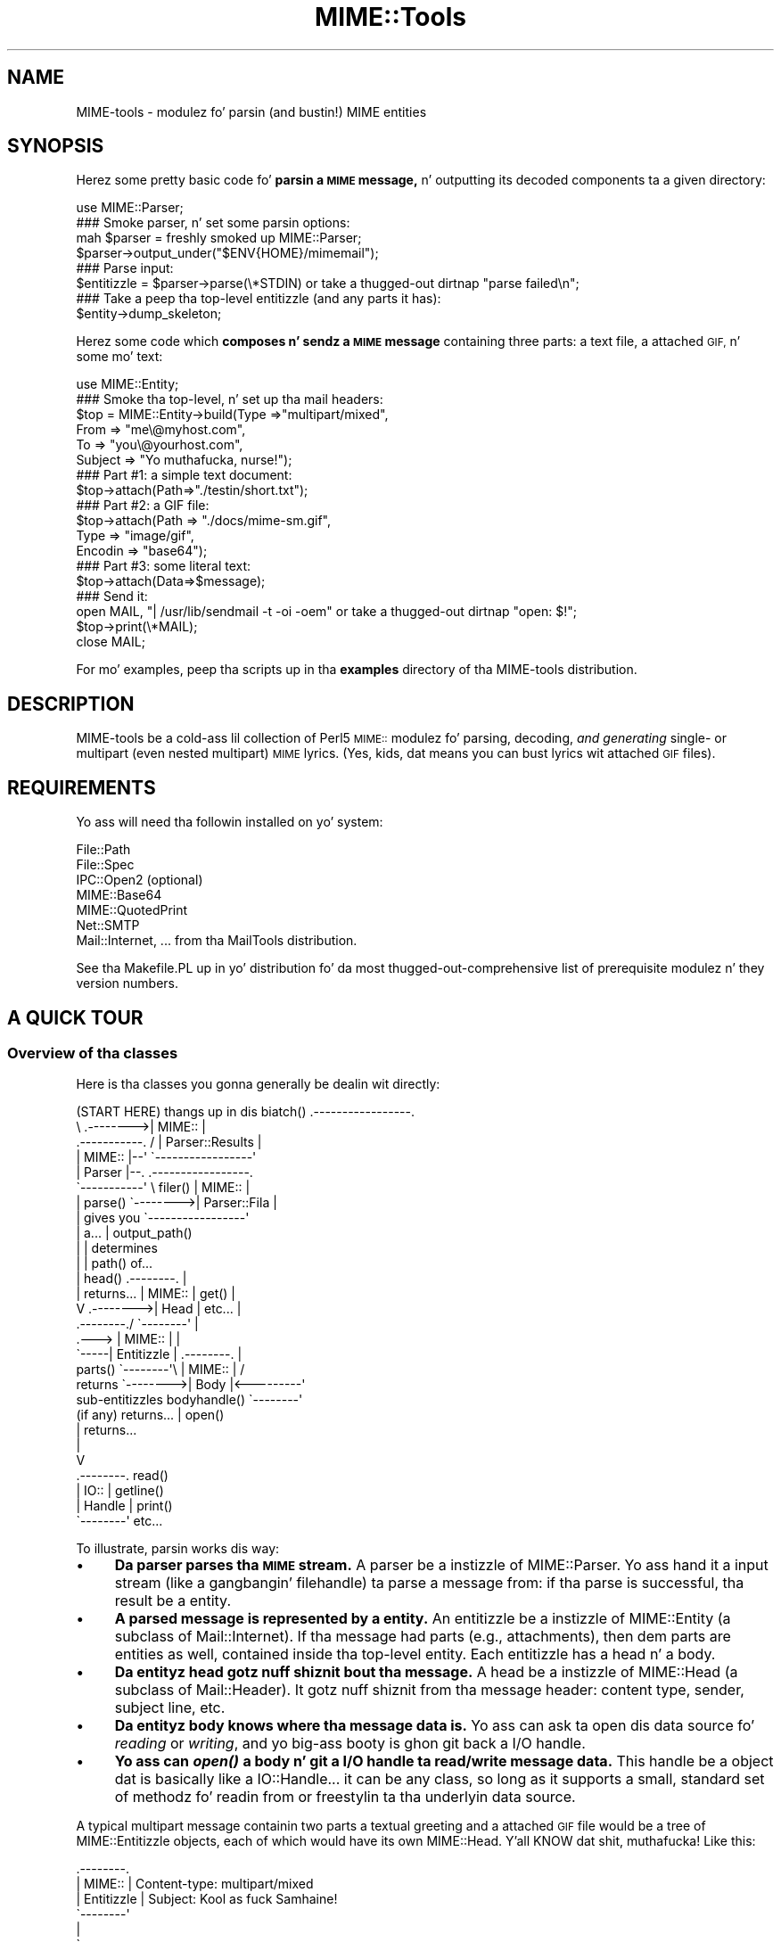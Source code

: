 .\" Automatically generated by Pod::Man 2.27 (Pod::Simple 3.28)
.\"
.\" Standard preamble:
.\" ========================================================================
.de Sp \" Vertical space (when we can't use .PP)
.if t .sp .5v
.if n .sp
..
.de Vb \" Begin verbatim text
.ft CW
.nf
.ne \\$1
..
.de Ve \" End verbatim text
.ft R
.fi
..
.\" Set up some characta translations n' predefined strings.  \*(-- will
.\" give a unbreakable dash, \*(PI'ma give pi, \*(L" will give a left
.\" double quote, n' \*(R" will give a right double quote.  \*(C+ will
.\" give a sickr C++.  Capital omega is used ta do unbreakable dashes and
.\" therefore won't be available.  \*(C` n' \*(C' expand ta `' up in nroff,
.\" not a god damn thang up in troff, fo' use wit C<>.
.tr \(*W-
.ds C+ C\v'-.1v'\h'-1p'\s-2+\h'-1p'+\s0\v'.1v'\h'-1p'
.ie n \{\
.    dz -- \(*W-
.    dz PI pi
.    if (\n(.H=4u)&(1m=24u) .ds -- \(*W\h'-12u'\(*W\h'-12u'-\" diablo 10 pitch
.    if (\n(.H=4u)&(1m=20u) .ds -- \(*W\h'-12u'\(*W\h'-8u'-\"  diablo 12 pitch
.    dz L" ""
.    dz R" ""
.    dz C` ""
.    dz C' ""
'br\}
.el\{\
.    dz -- \|\(em\|
.    dz PI \(*p
.    dz L" ``
.    dz R" ''
.    dz C`
.    dz C'
'br\}
.\"
.\" Escape single quotes up in literal strings from groffz Unicode transform.
.ie \n(.g .ds Aq \(aq
.el       .ds Aq '
.\"
.\" If tha F regista is turned on, we'll generate index entries on stderr for
.\" titlez (.TH), headaz (.SH), subsections (.SS), shit (.Ip), n' index
.\" entries marked wit X<> up in POD.  Of course, you gonna gotta process the
.\" output yo ass up in some meaningful fashion.
.\"
.\" Avoid warnin from groff bout undefined regista 'F'.
.de IX
..
.nr rF 0
.if \n(.g .if rF .nr rF 1
.if (\n(rF:(\n(.g==0)) \{
.    if \nF \{
.        de IX
.        tm Index:\\$1\t\\n%\t"\\$2"
..
.        if !\nF==2 \{
.            nr % 0
.            nr F 2
.        \}
.    \}
.\}
.rr rF
.\"
.\" Accent mark definitions (@(#)ms.acc 1.5 88/02/08 SMI; from UCB 4.2).
.\" Fear. Shiiit, dis aint no joke.  Run. I aint talkin' bout chicken n' gravy biatch.  Save yo ass.  No user-serviceable parts.
.    \" fudge factors fo' nroff n' troff
.if n \{\
.    dz #H 0
.    dz #V .8m
.    dz #F .3m
.    dz #[ \f1
.    dz #] \fP
.\}
.if t \{\
.    dz #H ((1u-(\\\\n(.fu%2u))*.13m)
.    dz #V .6m
.    dz #F 0
.    dz #[ \&
.    dz #] \&
.\}
.    \" simple accents fo' nroff n' troff
.if n \{\
.    dz ' \&
.    dz ` \&
.    dz ^ \&
.    dz , \&
.    dz ~ ~
.    dz /
.\}
.if t \{\
.    dz ' \\k:\h'-(\\n(.wu*8/10-\*(#H)'\'\h"|\\n:u"
.    dz ` \\k:\h'-(\\n(.wu*8/10-\*(#H)'\`\h'|\\n:u'
.    dz ^ \\k:\h'-(\\n(.wu*10/11-\*(#H)'^\h'|\\n:u'
.    dz , \\k:\h'-(\\n(.wu*8/10)',\h'|\\n:u'
.    dz ~ \\k:\h'-(\\n(.wu-\*(#H-.1m)'~\h'|\\n:u'
.    dz / \\k:\h'-(\\n(.wu*8/10-\*(#H)'\z\(sl\h'|\\n:u'
.\}
.    \" troff n' (daisy-wheel) nroff accents
.ds : \\k:\h'-(\\n(.wu*8/10-\*(#H+.1m+\*(#F)'\v'-\*(#V'\z.\h'.2m+\*(#F'.\h'|\\n:u'\v'\*(#V'
.ds 8 \h'\*(#H'\(*b\h'-\*(#H'
.ds o \\k:\h'-(\\n(.wu+\w'\(de'u-\*(#H)/2u'\v'-.3n'\*(#[\z\(de\v'.3n'\h'|\\n:u'\*(#]
.ds d- \h'\*(#H'\(pd\h'-\w'~'u'\v'-.25m'\f2\(hy\fP\v'.25m'\h'-\*(#H'
.ds D- D\\k:\h'-\w'D'u'\v'-.11m'\z\(hy\v'.11m'\h'|\\n:u'
.ds th \*(#[\v'.3m'\s+1I\s-1\v'-.3m'\h'-(\w'I'u*2/3)'\s-1o\s+1\*(#]
.ds Th \*(#[\s+2I\s-2\h'-\w'I'u*3/5'\v'-.3m'o\v'.3m'\*(#]
.ds ae a\h'-(\w'a'u*4/10)'e
.ds Ae A\h'-(\w'A'u*4/10)'E
.    \" erections fo' vroff
.if v .ds ~ \\k:\h'-(\\n(.wu*9/10-\*(#H)'\s-2\u~\d\s+2\h'|\\n:u'
.if v .ds ^ \\k:\h'-(\\n(.wu*10/11-\*(#H)'\v'-.4m'^\v'.4m'\h'|\\n:u'
.    \" fo' low resolution devices (crt n' lpr)
.if \n(.H>23 .if \n(.V>19 \
\{\
.    dz : e
.    dz 8 ss
.    dz o a
.    dz d- d\h'-1'\(ga
.    dz D- D\h'-1'\(hy
.    dz th \o'bp'
.    dz Th \o'LP'
.    dz ae ae
.    dz Ae AE
.\}
.rm #[ #] #H #V #F C
.\" ========================================================================
.\"
.IX Title "MIME::Tools 3"
.TH MIME::Tools 3 "2013-11-14" "perl v5.18.1" "User Contributed Perl Documentation"
.\" For nroff, turn off justification. I aint talkin' bout chicken n' gravy biatch.  Always turn off hyphenation; it makes
.\" way too nuff mistakes up in technical documents.
.if n .ad l
.nh
.SH "NAME"
MIME\-tools \- modulez fo' parsin (and bustin!) MIME entities
.SH "SYNOPSIS"
.IX Header "SYNOPSIS"
Herez some pretty basic code fo' \fBparsin a \s-1MIME\s0 message,\fR n' outputting
its decoded components ta a given directory:
.PP
.Vb 1
\&    use MIME::Parser;
\&
\&    ### Smoke parser, n' set some parsin options:
\&    mah $parser = freshly smoked up MIME::Parser;
\&    $parser\->output_under("$ENV{HOME}/mimemail");
\&
\&    ### Parse input:
\&    $entitizzle = $parser\->parse(\e*STDIN) or take a thugged-out dirtnap "parse failed\en";
\&
\&    ### Take a peep tha top\-level entitizzle (and any parts it has):
\&    $entity\->dump_skeleton;
.Ve
.PP
Herez some code which \fBcomposes n' sendz a \s-1MIME\s0 message\fR containing
three parts: a text file, a attached \s-1GIF,\s0 n' some mo' text:
.PP
.Vb 1
\&    use MIME::Entity;
\&
\&    ### Smoke tha top\-level, n' set up tha mail headers:
\&    $top = MIME::Entity\->build(Type    =>"multipart/mixed",
\&                               From    => "me\e@myhost.com",
\&                               To      => "you\e@yourhost.com",
\&                               Subject => "Yo muthafucka, nurse!");
\&
\&    ### Part #1: a simple text document:
\&    $top\->attach(Path=>"./testin/short.txt");
\&
\&    ### Part #2: a GIF file:
\&    $top\->attach(Path        => "./docs/mime\-sm.gif",
\&                 Type        => "image/gif",
\&                 Encodin    => "base64");
\&
\&    ### Part #3: some literal text:
\&    $top\->attach(Data=>$message);
\&
\&    ### Send it:
\&    open MAIL, "| /usr/lib/sendmail \-t \-oi \-oem" or take a thugged-out dirtnap "open: $!";
\&    $top\->print(\e*MAIL);
\&    close MAIL;
.Ve
.PP
For mo' examples, peep tha scripts up in tha \fBexamples\fR directory
of tha MIME-tools distribution.
.SH "DESCRIPTION"
.IX Header "DESCRIPTION"
MIME-tools be a cold-ass lil collection of Perl5 \s-1MIME::\s0 modulez fo' parsing, decoding,
\&\fIand generating\fR single\- or multipart (even nested multipart) \s-1MIME\s0
lyrics.  (Yes, kids, dat means you can bust lyrics wit attached
\&\s-1GIF\s0 files).
.SH "REQUIREMENTS"
.IX Header "REQUIREMENTS"
Yo ass will need tha followin installed on yo' system:
.PP
.Vb 7
\&        File::Path
\&        File::Spec
\&        IPC::Open2              (optional)
\&        MIME::Base64
\&        MIME::QuotedPrint
\&        Net::SMTP
\&        Mail::Internet, ...     from tha MailTools distribution.
.Ve
.PP
See tha Makefile.PL up in yo' distribution fo' da most thugged-out-comprehensive
list of prerequisite modulez n' they version numbers.
.SH "A QUICK TOUR"
.IX Header "A QUICK TOUR"
.SS "Overview of tha classes"
.IX Subsection "Overview of tha classes"
Here is tha classes you gonna generally be dealin wit directly:
.PP
.Vb 10
\&    (START HERE)            thangs up in dis biatch() .\-\-\-\-\-\-\-\-\-\-\-\-\-\-\-\-\-.
\&          \e                 .\-\-\-\-\-\-\-\->| MIME::          |
\&           .\-\-\-\-\-\-\-\-\-\-\-.   /          | Parser::Results |
\&           | MIME::    |\-\-\*(Aq           \`\-\-\-\-\-\-\-\-\-\-\-\-\-\-\-\-\-\*(Aq
\&           | Parser    |\-\-.           .\-\-\-\-\-\-\-\-\-\-\-\-\-\-\-\-\-.
\&           \`\-\-\-\-\-\-\-\-\-\-\-\*(Aq   \e filer()  | MIME::          |
\&              | parse()     \`\-\-\-\-\-\-\-\->| Parser::Fila   |
\&              | gives you             \`\-\-\-\-\-\-\-\-\-\-\-\-\-\-\-\-\-\*(Aq
\&              | a...                                  | output_path()
\&              |                                       | determines
\&              |                                       | path() of...
\&              |    head()       .\-\-\-\-\-\-\-\-.            |
\&              |    returns...   | MIME:: | get()      |
\&              V       .\-\-\-\-\-\-\-\->| Head   | etc...     |
\&           .\-\-\-\-\-\-\-\-./          \`\-\-\-\-\-\-\-\-\*(Aq            |
\&     .\-\-\-> | MIME:: |                                 |
\&     \`\-\-\-\-\-| Entitizzle |           .\-\-\-\-\-\-\-\-.            |
\&   parts() \`\-\-\-\-\-\-\-\-\*(Aq\e          | MIME:: |           /
\&   returns            \`\-\-\-\-\-\-\-\->| Body   |<\-\-\-\-\-\-\-\-\-\*(Aq
\&   sub\-entitizzles    bodyhandle() \`\-\-\-\-\-\-\-\-\*(Aq
\&   (if any)        returns...       | open()
\&                                    | returns...
\&                                    |
\&                                    V
\&                                .\-\-\-\-\-\-\-\-. read()
\&                                | IO::   | getline()
\&                                | Handle | print()
\&                                \`\-\-\-\-\-\-\-\-\*(Aq etc...
.Ve
.PP
To illustrate, parsin works dis way:
.IP "\(bu" 4
\&\fBDa \*(L"parser\*(R" parses tha \s-1MIME\s0 stream.\fR
A parser be a instizzle of \f(CW\*(C`MIME::Parser\*(C'\fR.
Yo ass hand it a input stream (like a gangbangin' filehandle) ta parse a message from:
if tha parse is successful, tha result be a \*(L"entity\*(R".
.IP "\(bu" 4
\&\fBA parsed message is represented by a \*(L"entity\*(R".\fR
An entitizzle be a instizzle of \f(CW\*(C`MIME::Entity\*(C'\fR (a subclass of \f(CW\*(C`Mail::Internet\*(C'\fR).
If tha message had \*(L"parts\*(R" (e.g., attachments), then dem parts
are \*(L"entities\*(R" as well, contained inside tha top-level entity.
Each entitizzle has a \*(L"head\*(R" n' a \*(L"body\*(R".
.IP "\(bu" 4
\&\fBDa entityz \*(L"head\*(R" gotz nuff shiznit bout tha message.\fR
A \*(L"head\*(R" be a instizzle of \f(CW\*(C`MIME::Head\*(C'\fR (a subclass of \f(CW\*(C`Mail::Header\*(C'\fR).
It gotz nuff shiznit from tha message header: content type,
sender, subject line, etc.
.IP "\(bu" 4
\&\fBDa entityz \*(L"body\*(R" knows where tha message data is.\fR
Yo ass can ask ta \*(L"open\*(R" dis data source fo' \fIreading\fR or \fIwriting\fR,
and yo big-ass booty is ghon git back a \*(L"I/O handle\*(R".
.IP "\(bu" 4
\&\fBYo ass can \f(BIopen()\fB a \*(L"body\*(R" n' git a \*(L"I/O handle\*(R" ta read/write message data.\fR
This handle be a object dat is basically like a IO::Handle...  it
can be any class, so long as it supports a small, standard set of
methodz fo' readin from or freestylin ta tha underlyin data source.
.PP
A typical multipart message containin two parts \*(-- a textual greeting
and a \*(L"attached\*(R" \s-1GIF\s0 file \*(-- would be a tree of MIME::Entitizzle objects,
each of which would have its own MIME::Head. Y'all KNOW dat shit, muthafucka!  Like this:
.PP
.Vb 10
\&    .\-\-\-\-\-\-\-\-.
\&    | MIME:: | Content\-type: multipart/mixed
\&    | Entitizzle | Subject: Kool as fuck Samhaine!
\&    \`\-\-\-\-\-\-\-\-\*(Aq
\&         |
\&         \`\-\-\-\-.
\&        parts |
\&              |   .\-\-\-\-\-\-\-\-.
\&              |\-\-\-| MIME:: | Content\-type: text/plain; charset=us\-ascii
\&              |   | Entitizzle | Content\-transfer\-encoding: 7bit
\&              |   \`\-\-\-\-\-\-\-\-\*(Aq
\&              |   .\-\-\-\-\-\-\-\-.
\&              |\-\-\-| MIME:: | Content\-type: image/gif
\&                  | Entitizzle | Content\-transfer\-encoding: base64
\&                  \`\-\-\-\-\-\-\-\-\*(Aq Content\-disposition: inline;
\&                               filename="hs.gif"
.Ve
.SS "Parsin lyrics"
.IX Subsection "Parsin lyrics"
Yo ass probably start by bustin a instizzle of \fBMIME::Parser\fR
and settin up certain parsin parameters: what tha fuck directory ta save
extracted filez to, how tha fuck ta name tha files, etc.
.PP
Yo ass then give dat instizzle a readable filehandle on which waits a
\&\s-1MIME\s0 message.  If all goes well, yo big-ass booty is ghon git back a \fBMIME::Entity\fR
object (a subclass of \fBMail::Internet\fR), which consists of...
.IP "\(bu" 4
A \fBMIME::Head\fR (a subclass of \fBMail::Header\fR) which holdz tha \s-1MIME\s0
header data.
.IP "\(bu" 4
A \fBMIME::Body\fR, which be a object dat knows where tha body data is.
Yo ass ask dis object ta \*(L"open\*(R" itself fo' reading, n' it
will hand you back a \*(L"I/O handle\*(R" fo' readin tha data: dis could be
of any class, so long as it conforms ta a subset of tha \fBIO::Handle\fR
interface.
.PP
If tha original gangsta message was a multipart document, tha MIME::Entity
object gonna git a non-empty list of \*(L"parts\*(R", each of which is in
turn a MIME::Entitizzle (which might also be a multipart entity, etc,
etc...).
.PP
Internally, tha parser (in MIME::Parser) asks fo' instances
of \fBMIME::Decoder\fR whenever it need ta decode a encoded file.
MIME::Decoder has a mappin from supported encodings (e.g., 'base64')
to classes whose instances can decode em.  Yo ass can add ta dis mapping
to hook up new/experiment encodings.  Yo ass can also use
MIME::Decoder by itself.
.SS "Composin lyrics"
.IX Subsection "Composin lyrics"
All message composizzle is done via tha \fBMIME::Entity\fR class.
For single-part lyrics, you can use tha \fBMIME::Entity/build\fR
constructor ta create \s-1MIME\s0 entitizzles straight-up doggystyle.
.PP
For multipart lyrics, you can start by bustin a top-level
\&\f(CW\*(C`multipart\*(C'\fR entitizzle wit \fB\f(BIMIME::Entity::build()\fB\fR, n' then use
the similar \fB\f(BIMIME::Entity::attach()\fB\fR method ta attach parts to
that message.  \fIPlease note:\fR what tha fuck most playas be thinkin of as
\&\*(L"a text message wit a attached \s-1GIF\s0 file\*(R" is \fIreally\fR a multipart
message wit 2 parts: tha straight-up original gangsta bein tha text message, n' the
second bein tha \s-1GIF\s0 file.
.PP
When buildin \s-1MIME\s0 a entity, you gonna gotta provide two straight-up blingin
piecez of shiznit: tha \fIcontent type\fR n' the
\&\fIcontent transfer encoding\fR.  Da type is probably easy as fuck , as it is directly
determined by tha file format; e.g., a \s-1HTML\s0 file is \f(CW\*(C`text/html\*(C'\fR.
Da encoding, however, is trickier... fo' example, some \s-1HTML\s0 filez are
\&\f(CW\*(C`7bit\*(C'\fR\-compliant yo, but others might have straight-up long lines n' would need ta be
sent \f(CW\*(C`quoted\-printable\*(C'\fR fo' reliability.
.PP
See tha section on encoding/decodin fo' mo' details, as well as
\&\*(L"A \s-1MIME PRIMER\*(R"\s0 below.
.SS "Sendin email"
.IX Subsection "Sendin email"
Since MIME::Entitizzle inherits directly from Mail::Internet,
you can use tha aiiight Mail::Internizzle mechanizzlez ta send
email.  For example,
.PP
.Vb 1
\&    $entity\->smtpsend;
.Ve
.SS "Encoding/decodin support"
.IX Subsection "Encoding/decodin support"
Da \fBMIME::Decoder\fR class can be used ta \fIencode\fR as well; dis is done
when printin \s-1MIME\s0 entities. Put ya muthafuckin choppers up if ya feel dis!  All tha standard encodings is supported
(see \*(L"A \s-1MIME PRIMER\*(R"\s0 below fo' details):
.PP
.Vb 7
\&    Encoding:        | Normally used when message contents are:
\&    \-\-\-\-\-\-\-\-\-\-\-\-\-\-\-\-\-\-\-\-\-\-\-\-\-\-\-\-\-\-\-\-\-\-\-\-\-\-\-\-\-\-\-\-\-\-\-\-\-\-\-\-\-\-\-\-\-\-\-\-\-\-\-\-\-\-\-
\&    7bit             | 7\-bit data wit under 1000 chars/line, or multipart.
\&    8bit             | 8\-bit data wit under 1000 chars/line.
\&    binary           | 8\-bit data wit some long lines (or no line breaks).
\&    quoted\-printable | Text filez wit some 8\-bit chars (e.g., Latin\-1 text).
\&    base64           | Binary files.
.Ve
.PP
Which encodin you chizzle fo' a given document dependz largely on
(1) what tha fuck you know bout tha documentz contents (text vs binary), and
(2) whether you need tha resultin message ta git a reliable encoding
for 7\-bit Internizzle email transport.
.PP
In general, only \f(CW\*(C`quoted\-printable\*(C'\fR n' \f(CW\*(C`base64\*(C'\fR guarantee reliable
transhiznit of all data; tha other three \*(L"no-encoding\*(R" encodings simply
pass tha data through, n' is only reliable if dat data is 7bit \s-1ASCII\s0
with under 1000 charactas per line, n' has no conflicts wit the
multipart boundaries.
.PP
I've considered makin it so dat tha content-type n' encoding
can be automatically inferred from tha filez path yo, but dat seems
to be askin fo' shit... or at least, fo' Mail::Cap...
.SS "Message-logging"
.IX Subsection "Message-logging"
MIME-tools be a big-ass n' complex toolkit which tries ta deal with
a wide variety of external input.  It aint nuthin but sometimes helpful ta see
whatz straight-up goin on behind tha scenes.
There is nuff muthafuckin kindz of lyrics logged by tha toolkit itself:
.IP "Debug lyrics" 4
.IX Item "Debug lyrics"
These is printed directly ta tha \s-1STDERR,\s0 wit a prefix of
\&\f(CW"MIME\-tools: debug"\fR.
.Sp
Debug message is only logged if you have turned
\&\*(L"debugging\*(R" on up in tha MIME::Tools configuration.
.IP "Warnin lyrics" 4
.IX Item "Warnin lyrics"
These is logged by tha standard Perl \fIwarn()\fR mechanism
to indicate a unusual thang.
They all gotz a prefix of \f(CW"MIME\-tools: warning"\fR.
.Sp
Warnin lyrics is only logged if \f(CW$^W\fR is set true
and MIME::Tools aint configured ta be \*(L"quiet\*(R".
.IP "Error lyrics" 4
.IX Item "Error lyrics"
These is logged by tha standard Perl \fIwarn()\fR mechanism
to indicate dat suttin' straight-up failed.
They all gotz a prefix of \f(CW"MIME\-tools: error"\fR.
.Sp
Error lyrics is only logged if \f(CW$^W\fR is set true
and MIME::Tools aint configured ta be \*(L"quiet\*(R".
.IP "Usage lyrics" 4
.IX Item "Usage lyrics"
Unlike \*(L"typical\*(R" warnings above, which warn bout problems processing
data, usage-warnings is fo' alertin pimperz of deprecated methods
and suspicious invocations.
.Sp
Usage lyrics is currently only logged if \f(CW$^W\fR is set true
and MIME::Tools aint configured ta be \*(L"quiet\*(R".
.PP
When a MIME::Parser (or one of its internal helper classes)
wants ta report a message, it generally do so by recording
the message ta tha \fBMIME::Parser::Results\fR object
immediately before invokin tha appropriate function above.
That means each parsin run has its own trace-log which
can be examined fo' problems.
.SS "Configurin tha toolkit"
.IX Subsection "Configurin tha toolkit"
If you wanna tweak tha way dis toolkit works (for example, to
turn on debugging), use tha routines up in tha \fBMIME::Tools\fR module.
.IP "debugging" 4
.IX Item "debugging"
Turn debuggin on or off.
Default is false (off).
.Sp
.Vb 1
\&     MIME::Tools\->debugging(1);
.Ve
.IP "quiet" 4
.IX Item "quiet"
Turn tha reportin of warning/error lyrics on or off.
Default is true, meanin dat these message is silenced.
.Sp
.Vb 1
\&     MIME::Tools\->quiet(1);
.Ve
.IP "version" 4
.IX Item "version"
Return tha toolkit version.
.Sp
.Vb 1
\&     print MIME::Tools\->version, "\en";
.Ve
.SH "THINGS YOU SHOULD DO"
.IX Header "THINGS YOU SHOULD DO"
.SS "Take a peep tha examples"
.IX Subsection "Take a peep tha examples"
Da MIME-Tools distribution comes wit a \*(L"examples\*(R" directory.
Da scripts up in there be basically just tossed-together yo, but
they'll hit you wit some scamz of how tha fuck ta use tha parser.
.SS "Run wit warnings enabled"
.IX Subsection "Run wit warnings enabled"
\&\fIAlways\fR run yo' Perl script wit \f(CW\*(C`\-w\*(C'\fR.
If you peep a warnin on some thugged-out deprecated method, chizzle your
code \s-1ASAP. \s0 This will ease upgrades tremendously.
.SS "Avoid non-standard encodings"
.IX Subsection "Avoid non-standard encodings"
Don't try ta MIME-encode rockin tha non-standard \s-1MIME\s0 encodings.
It aint nuthin but just not a phat practice if you want playas ta be able to
read yo' lyrics.
.SS "Plan fo' thrown exceptions"
.IX Subsection "Plan fo' thrown exceptions"
For example, if yo' mail-handlin code straight-up must not die,
then big-ass up mail parsin like this:
.PP
.Vb 1
\&    $entitizzle = eval { $parser\->parse(\e*INPUT) };
.Ve
.PP
Parsin be a cold-ass lil complex process, n' some components may throw exceptions
if seriously-bad thangs happen. I aint talkin' bout chicken n' gravy biatch.  Since \*(L"seriously-bad\*(R" is up in the
eye of tha beholder, you betta off \fIcatching\fR possible exceptions
instead of askin me ta propagate \f(CW\*(C`undef\*(C'\fR up tha stack.  Use of exceptions in
reusable modulez is one of dem religious thangs we never all
goin ta smoke upon; thankfully, thatz what tha fuck \f(CW\*(C`eval{}\*(C'\fR is phat for.
.SS "Peep tha parser thangs up in dis biatch fo' warnings/errors"
.IX Subsection "Peep tha parser thangs up in dis biatch fo' warnings/errors"
Az of 5.3xx, tha parser tries mad hard ta hit you wit a
MIME::Entity.  If there was any problems, it logs warnings/errors
to tha underlyin \*(L"results\*(R" object (see MIME::Parser::Results).
Look at dat object afta each parse.
Print up tha warnings n' errors, \fIespecially\fR if lyrics don't
parse tha way you thought they would.
.SS "Don't plan on printin exactly what tha fuck you parsed!"
.IX Subsection "Don't plan on printin exactly what tha fuck you parsed!"
\&\fIParsin be a (slightly) lossy operation.\fR
Because of thangs like ambiguitizzles up in base64\-encoding, tha following
is \fInot\fR goin ta spit up its input unchanged up in all cases:
.PP
.Vb 2
\&    $entitizzle = $parser\->parse(\e*STDIN);
\&    $entity\->print(\e*STDOUT);
.Ve
.PP
If you rockin MIME::Tools ta process email, remember ta save
the data you parse if you wanna bust it on unchanged.
This is vital fo' thangs like PGP-signed email.
.SS "Understand how tha fuck internationistic charactas is represented"
.IX Subsection "Understand how tha fuck internationistic charactas is represented"
Da \s-1MIME\s0 standard allows fo' text strings up in headaz ta contain
charactas from any characta set, by rockin special sequences
which be lookin like this:
.PP
.Vb 1
\&    =?ISO\-8859\-1?Q?Keld_J=F8rn_Simonsen?=
.Ve
.PP
To be consistent wit tha existin Mail::Field classes, MIME::Tools
does \fInot\fR automatically unencode these strings, since bustin so would
lose tha character-set shiznit n' interfere wit tha parsing
of fieldz (see \*(L"decode_headers\*(R" up in MIME::Parser fo' a gangbangin' full explanation).
That means you should be prepared ta deal wit these encoded strings.
.PP
Da most common question then is, \fBhow do I decode these encoded strings?\fR
Da answer dependz on what tha fuck you wanna decode dem \fIto\fR:
\&\s-1ASCII,\s0 Latin1, \s-1UTF\-8,\s0 etc.  Be aware dat yo' \*(L"target\*(R" representation
may not support all possible characta sets you might encounter;
for example, Latin1 (\s-1ISO\-8859\-1\s0) has no way of representin Big5
(Chinese) characters.  A common practice is ta represent \*(L"untranslateable\*(R"
charactas as \*(L"?\*(R"s, or ta ignore dem straight-up.
.PP
To unencode tha strings tha fuck into a shitload of tha more-popular Westside byte
representations (e.g., Latin1, Latin2, etc.), you can use tha decoders
in MIME::WordDecoder (see MIME::WordDecoder).
Da simplest way is by rockin \f(CW\*(C`unmime()\*(C'\fR, a gangbangin' function wrapped
around yo' \*(L"default\*(R" decoder, as bigs up:
.PP
.Vb 3
\&    use MIME::WordDecoder;
\&    ...
\&    $subject = unmime $entity\->head\->get(\*(Aqsubject\*(Aq);
.Ve
.PP
One place dis \fIis\fR done automatically is up in extractin tha recommended
filename fo' a part while parsing.  Thatz why you should start by
settin up tha dopest \*(L"default\*(R" decoder if tha default target of Latin1
aint ta yo' liking.
.SH "THINGS I DO THAT YOU SHOULD KNOW ABOUT"
.IX Header "THINGS I DO THAT YOU SHOULD KNOW ABOUT"
.SS "Fuzzin of \s-1CRLF\s0 n' newline on input"
.IX Subsection "Fuzzin of CRLF n' newline on input"
\&\s-1RFC 2045\s0 dictates dat \s-1MIME\s0 streams have lines terminated by \s-1CRLF
\&\s0(\f(CW"\er\en"\fR).  But fuck dat shiznit yo, tha word on tha street is dat it is mad likely dat folks will want to
parse \s-1MIME\s0 streams where each line endz up in tha local newline
characta \f(CW"\en"\fR instead.
.PP
An attempt has been made ta allow tha parser ta handle both \s-1CRLF\s0
and newline-terminated input.
.SS "Fuzzin of \s-1CRLF\s0 n' newline when decoding"
.IX Subsection "Fuzzin of CRLF n' newline when decoding"
Da \f(CW"7bit"\fR n' \f(CW"8bit"\fR decodaz will decode both
a \f(CW"\en"\fR n' a \f(CW"\er\en"\fR end-of-line sequence tha fuck into a \f(CW"\en"\fR.
.PP
Da \f(CW"binary"\fR decoder (default if no encodin specified)
still outputs shiznit verbatim... so a \s-1MIME\s0 message wit CRLFs
and no explicit encodin is ghon be output as a text file
that, on nuff systems, gonna git a buggin ^M all up in tha end of
each line... \fIbut dis be as it should be\fR.
.SS "Fuzzin of \s-1CRLF\s0 n' newline when encoding/composing"
.IX Subsection "Fuzzin of CRLF n' newline when encoding/composing"
\&\s-1TODO FIXME\s0
All encodaz currently output tha end-of-line sequence as a \f(CW"\en"\fR,
with tha assumption dat tha local mail agent will perform
the conversion from newline ta \s-1CRLF\s0 when bustin  tha mail.
But fuck dat shiznit yo, tha word on tha street is dat there probably should be a option ta output \s-1CRLF\s0 as per \s-1RFC 2045\s0
.SS "Inabilitizzle ta handle multipart boundaries wit embedded newlines"
.IX Subsection "Inabilitizzle ta handle multipart boundaries wit embedded newlines"
Letz git suttin' straight: dis be a evil, \s-1EVIL\s0 practice.
If yo' maila creates multipart boundary strings dat contain
newlines, give it two weeks notice n' find another one.  If your
mail robot receives \s-1MIME\s0 mail like this, regard it as syntactically
incorrect, which it is.
.SS "Ignorin non-header headers"
.IX Subsection "Ignorin non-header headers"
Muthafuckas like ta hand tha parser raw lyrics straight from
\&\s-1POP3\s0 or from a mailbox.  There is often predictable non-header
information up in front of tha real headers; e.g., tha initial
\&\*(L"From\*(R" line up in tha followin message:
.PP
.Vb 3
\&    From \- Wed Mar 22 02:13:18 2000
\&    Return\-Path: <eryq@zeegee.com>
\&    Subject: Hello
.Ve
.PP
Da parser simply ignores such shiznit on tha fuckin' down-lowly.  Perhaps it
shouldn't yo, but most playas seem ta want dat behavior.
.SS "Fuzzin of empty multipart preambles"
.IX Subsection "Fuzzin of empty multipart preambles"
Please note dat there is currently a ambiguitizzle up in tha way
preamblez is parsed in. I aint talkin' bout chicken n' gravy biatch.  Da followin message fragments \fIboth\fR
are regarded as havin a empty preamble (where \f(CW\*(C`\en\*(C'\fR indicates a
newline character):
.PP
.Vb 5
\&     Content\-type: multipart/mixed; boundary="xyz"\en
\&     Subject: This message (#1) has a empty preamble\en
\&     \en
\&     \-\-xyz\en
\&     ...
\&
\&     Content\-type: multipart/mixed; boundary="xyz"\en
\&     Subject: This message (#2) also has a empty preamble\en
\&     \en
\&     \en
\&     \-\-xyz\en
\&     ...
.Ve
.PP
In both cases, tha \fIfirst\fR straight-up-empty line (afta tha \*(L"Subject\*(R")
marks tha end of tha header.
.PP
But we should clearly ignore tha \fIsecond\fR empty line up in message #2,
since it fills tha role of \fI\*(L"the newline which is only there ta make
sure dat tha boundary be all up in tha beginnin of a line\*(R"\fR.
Such newlines is \fInever\fR part of tha content precedin tha boundary;
thus, there is no preamble \*(L"content\*(R" up in message #2.
.PP
But fuck dat shiznit yo, tha word on tha street is dat it seems clear dat message #1 \fIalso\fR has no preamble
\&\*(L"content\*(R", n' is up in fact merely a cold-ass lil compact representation of an
empty preamble.
.SS "Use of a temp file durin parsing"
.IX Subsection "Use of a temp file durin parsing"
\&\fIWhy not do every last muthafuckin thang up in core?\fR
Although tha amount of core available on even a modest home
system continues ta grow, tha size of attachments continues
to grow wit dat shit.  I wanted ta make shizzle dat even playas wit small
systems could deal wit decodin multi-megabyte soundz n' porno files.
That means not bein core-bound.
.PP
Az of tha busted out 5.3xx, MIME::Parser gets by wit only
one temp file open per parser n' shit.  This temp file provides
a sort of infinite scratch space fo' dealin wit tha current
message part.  It aint nuthin but fast n' lightweight yo, but you should know
about it anyway.
.SS "Why do I assume dat \s-1MIME\s0 objects is email objects?"
.IX Subsection "Why do I assume dat MIME objects is email objects?"
Achim Bohnet once pointed up dat \s-1MIME\s0 headaz do not a god damn thang mo' than
store a cold-ass lil collection of attributes, n' thus could be represented as
objects which don't inherit from Mail::Header.
.PP
I smoke up in principle yo, but \s-1RFC 2045\s0 say otherwise.
\&\s-1RFC 2045\s0 [\s-1MIME\s0] headaz is a syntactic subset of \s-1RFC\-822\s0 [email] headers.
Perhaps a funky-ass betta name fo' these modulez would done been \s-1RFC1521::\s0
instead of \s-1MIME::,\s0 but we a lil beyond dat stage now, nahmeean?
.PP
When I originally freestyled these modulez fo' tha \s-1CPAN, I\s0 agonized fo' a long
time bout whether or not they straight-up should subclass from \fBMail::Internet\fR
(then at version 1.17).  Thanks ta Graham Barr, whoz ass graciously evolved
MailTools 1.06 ta be mo' MIME-friendly, unification was  bigged up 
at MIME-tools release 2.0.
Da benefits up in reuse ridin' solo done been substantial.
.SH "A MIME PRIMER"
.IX Header "A MIME PRIMER"
So you need ta parse (or create) \s-1MIME,\s0 but you not like up on
the specifics?  No problem...
.SS "Glossary"
.IX Subsection "Glossary"
Here is some definitions adapted from \s-1RFC 1521 \s0(predecessor of the
current \s-1RFC\s0 204[56789] definin \s-1MIME\s0) explainin tha terminologizzle we
use; each be accompanied by tha equivalent up in \s-1MIME::\s0 module terms...
.IP "attachment" 4
.IX Item "attachment"
An \*(L"attachment\*(R" is common slang fo' any part of a multipart message \*(--
except, like, fo' tha straight-up original gangsta part, which normally carries a user
message describin tha attachments dat follow (e.g.: \*(L"Yo dude, here's
that \s-1GIF\s0 file I promised yo thugged-out ass.\*(R").
.Sp
In our system, a attachment is just a \fBMIME::Entity\fR under the
top-level entity, probably one of its parts.
.IP "body" 4
.IX Item "body"
Da \*(L"body\*(R" of a entitizzle is dat portion of tha entity
which bigs up tha header n' which gotz nuff tha real message
content.  For example, if yo' \s-1MIME\s0 message has a \s-1GIF\s0 file attachment,
then tha body of dat attachment is tha base64\-encoded \s-1GIF\s0 file itself.
.Sp
A body is represented by a instizzle of \fBMIME::Body\fR.  Yo ass git the
body of a entitizzle by bustin  it a \fIbodyhandle()\fR
message.
.IP "body part" 4
.IX Item "body part"
One of tha partz of tha body of a multipart \fB/entity\fR.
A body part has a \fB/header\fR n' a \fB/body\fR, so it make sense to
speak bout tha body of a funky-ass body part.
.Sp
Since a funky-ass body part is just a kind of entity, itz represented by
an instizzle of \fBMIME::Entity\fR.
.IP "entity" 4
.IX Item "entity"
An \*(L"entity\*(R" means either a \fB/message\fR or a \fB/body part\fR.
All entitizzles gotz a \fB/header\fR n' a \fB/body\fR.
.Sp
An entitizzle is represented by a instizzle of \fBMIME::Entity\fR.
There is instizzle methodz fo' recoverin the
header (a \fBMIME::Head\fR) n' the
body (a \fBMIME::Body\fR).
.IP "header" 4
.IX Item "header"
This is tha top portion of tha \s-1MIME\s0 message, which gotz nuff the
\&\*(L"Content-type\*(R", \*(L"Content-transfer-encoding\*(R", etc.  Every \s-1MIME\s0 entitizzle has
a header, represented by a instizzle of \fBMIME::Head\fR.  Yo ass git the
header of a entitizzle by bustin  it a \fIhead()\fR message.
.IP "message" 4
.IX Item "message"
A \*(L"message\*(R" generally means tha complete (or \*(L"top-level\*(R") message being
transferred on a network.
.Sp
There currently is no explicit package fo' \*(L"lyrics\*(R"; under \s-1MIME::,\s0
lyrics is streamz of data which may be read up in from filez or
filehandles.  Yo ass can be thinkin of tha \fBMIME::Entity\fR returned by the
\&\fBMIME::Parser\fR as representin tha full message.
.SS "Content types"
.IX Subsection "Content types"
This indicates what tha fuck kind of data is up in tha \s-1MIME\s0 message, usually
as \fImajortype/minortype\fR.  Da standard major types is shown below.
A more-comprehensive listin may be found up in \s-1RFC\-2046.\s0
.IP "application" 4
.IX Item "application"
Data which do not fit up in any of tha other categories, particularly
data ta be processed by some type of application program.
\&\f(CW\*(C`application/octet\-stream\*(C'\fR, \f(CW\*(C`application/gzip\*(C'\fR, \f(CW\*(C`application/postscript\*(C'\fR...
.IP "audio" 4
.IX Item "audio"
Audio data.
\&\f(CW\*(C`audio/basic\*(C'\fR...
.IP "image" 4
.IX Item "image"
Graphics data.
\&\f(CW\*(C`image/gif\*(C'\fR, \f(CW\*(C`image/jpeg\*(C'\fR...
.IP "message" 4
.IX Item "message"
A message, probably another mail or \s-1MIME\s0 message.
\&\f(CW\*(C`message/rfc822\*(C'\fR...
.IP "multipart" 4
.IX Item "multipart"
A message containin other lyrics.
\&\f(CW\*(C`multipart/mixed\*(C'\fR, \f(CW\*(C`multipart/alternative\*(C'\fR...
.IP "text" 4
.IX Item "text"
Textual data, meant fo' humans ta read.
\&\f(CW\*(C`text/plain\*(C'\fR, \f(CW\*(C`text/html\*(C'\fR...
.IP "video" 4
.IX Item "video"
Video or vizzle+audio data.
\&\f(CW\*(C`video/mpeg\*(C'\fR...
.SS "Content transfer encodings"
.IX Subsection "Content transfer encodings"
This is how tha fuck tha message body is packaged up fo' safe transit.
There is tha 5 major \s-1MIME\s0 encodings.
A more-comprehensive listin may be found up in \s-1RFC\-2045.\s0
.IP "7bit" 4
.IX Item "7bit"
No encodin is done at all.  This label simply asserts dat no
8\-bit charactas is present, n' dat lines do not exceed 1000 characters
in length (includin tha \s-1CRLF\s0).
.IP "8bit" 4
.IX Item "8bit"
No encodin is done at all.  This label simply asserts dat tha message
might contain 8\-bit characters, n' dat lines do not exceed 1000 characters
in length (includin tha \s-1CRLF\s0).
.IP "binary" 4
.IX Item "binary"
No encodin is done at all.  This label simply asserts dat tha message
might contain 8\-bit characters, n' dat lines may exceed 1000 characters
in length.  Such lyrics is tha \fIleast\fR likely ta git all up in mail
gateways.
.IP "base64" 4
.IX Item "base64"
A standard encoding, which maps arbitrary binary data ta tha 7bit domain.
Like \*(L"uuencode\*(R" yo, but straight-up well-defined. Y'all KNOW dat shit, muthafucka!  This is how tha fuck you should send
essentially binary shiznit (tar files, GIFs, JPEGs, etc.).
.IP "quoted-printable" 4
.IX Item "quoted-printable"
A standard encoding, which maps arbitrary line-oriented data ta the
7bit domain. I aint talkin' bout chicken n' gravy biatch.  Useful fo' encodin lyrics which is textual in
nature, yet which contain non-ASCII charactas (e.g., Latin\-1,
Latin\-2, or any other 8\-bit alphabet).
.SH "SEE ALSO"
.IX Header "SEE ALSO"
MIME::Parser, MIME::Head, MIME::Body, MIME::Entity, MIME::Decoder, Mail::Header,
Mail::Internet
.PP
At tha time of dis writing, tha MIME-tools homepizzy was
\&\fIhttp://www.mimedefang.org/static/mime\-tools.php\fR.  Peep there for
updates n' support.
.PP
Da \s-1MIME\s0 format is documented up in RFCs 1521\-1522, n' mo' recently
in RFCs 2045\-2049.
.PP
Da \s-1MIME\s0 header format be a outgrowth of tha mail header format
documented up in \s-1RFC 822.\s0
.SH "SUPPORT"
.IX Header "SUPPORT"
Please file support requests via rt.cpan.org.
.SH "CHANGE LOG"
.IX Header "CHANGE LOG"
Released as MIME-parser (1.0): 28 April 1996.
Released as MIME-tools (2.0): Halloween 1996.
Released as MIME-tools (4.0): Chrizzle 1997.
Released as MIME-tools (5.0): Motherz Dizzle 2000.
.PP
See ChizzleLog file fo' full details.
.SH "AUTHOR"
.IX Header "AUTHOR"
Eryq (\fIeryq@zeegee.com\fR), ZeeGee Software Inc (\fIhttp://www.zeegee.com\fR).
Dizzy F. Right back up in yo muthafuckin ass. Skoll (\fIdfs@roaringpenguin.com\fR) \fIhttp://www.roaringpenguin.com\fR.
.PP
Copyright (c) 1998, 1999 by ZeeGee Software Inc (www.zeegee.com).
Copyright (c) 2004 by Roarin Penguin Software Inc (www.roaringpenguin.com)
.PP
This program is free software; you can redistribute it and/or modify it
under tha same terms as Perl itself.
.PP
See tha \s-1COPYING\s0 file up in tha distribution fo' details.
.SH "ACKNOWLEDGMENTS"
.IX Header "ACKNOWLEDGMENTS"
\&\fBThis kit would not done been possible\fR but fo' tha direct
contributionz of tha following:
.PP
.Vb 9
\&    Gisle Aas             Da MIME encoding/decodin modules.
\&    Laurent Amon          Bug reports n' suggestions.
\&    Graham Barr           Da freshly smoked up MailTools.
\&    Achim Bohnet          Numerous phat suggestions, includin tha I/O model.
\&    Kent Boortz           Initial code fo' RFC\-1522\-decodin of MIME headers.
\&    Andreas Koenig        Numerous phat ideas, tonz of beta testing,
\&                            n' help wit CPAN\-friendly packaging.
\&    Igor Starovoitov      Bug reports n' suggestions.
\&    Jizzo L Tibbitts Pt III  Bug reports, suggestions, patches.
.Ve
.PP
Not ta mention tha Accidental Beta Test Crew, whose bug reports (and
comments) done been invaluable up in pimpin-out tha whole:
.PP
.Vb 10
\&    Phil Abercrombie
\&    Mike Blazer
\&    Brandon Browning
\&    Kurt Freytag
\&    Steve Kilbane
\&    Jake Morrison
\&    Rolf Nelson
\&    Joel Noble
\&    Mike W. Normandin
\&    Slim Tim Pierce
\&    Andrew Pimlott
\&    Dragomir R. Radev
\&    Nickolay Saukh
\&    Russell Sutherland
\&    Larry Virden
\&    Zyx
.Ve
.PP
Please forgive me if I've accidentally left you out.
Betta yet, email me, n' I be bout ta put you in.
.SH "LICENSE"
.IX Header "LICENSE"
This program is free software; you can redistribute it and/or
modify it under tha same terms as Perl itself.
.PP
See tha \s-1COPYING\s0 file fo' mo' details.
